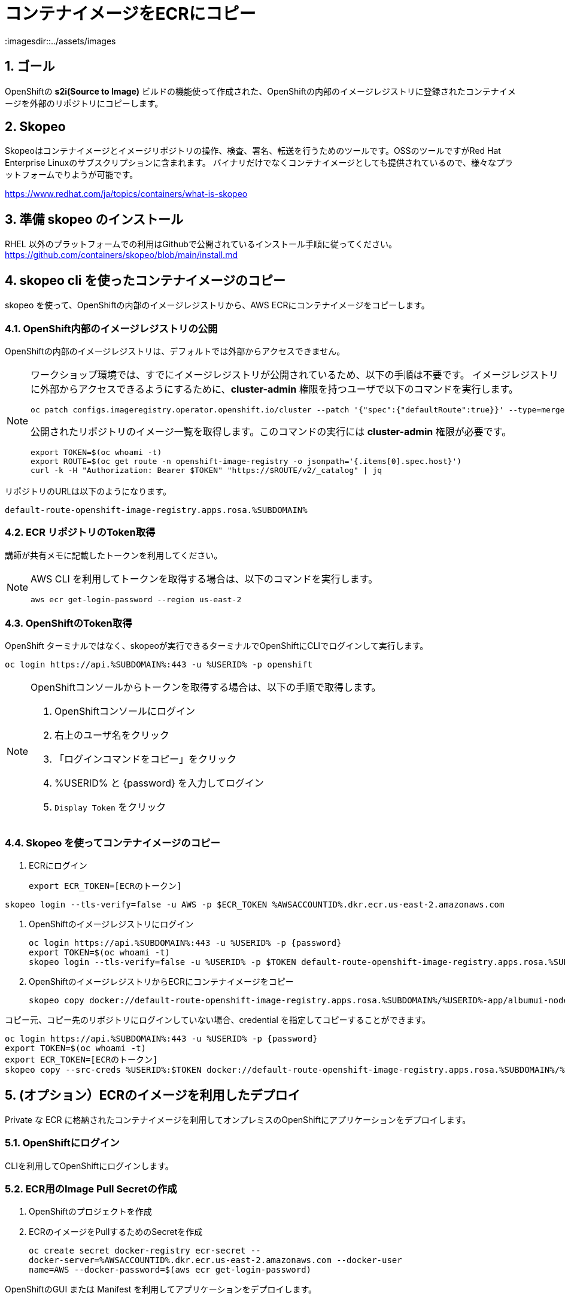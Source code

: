 = コンテナイメージをECRにコピー
:imagesdir::../assets/images
:sectnums:
:sectnumlevels: 4


== ゴール

OpenShiftの *s2i(Source to Image)* ビルドの機能使って作成された、OpenShiftの内部のイメージレジストリに登録されたコンテナイメージを外部のリポジトリにコピーします。

== Skopeo

Skopeoはコンテナイメージとイメージリポジトリの操作、検査、署名、転送を行うためのツールです。OSSのツールですがRed Hat Enterprise Linuxのサブスクリプションに含まれます。
バイナリだけでなくコンテナイメージとしても提供されているので、様々なプラットフォームでりようが可能です。

https://www.redhat.com/ja/topics/containers/what-is-skopeo


== 準備 skopeo のインストール

RHEL 以外のプラットフォームでの利用はGithubで公開されているインストール手順に従ってください。
https://github.com/containers/skopeo/blob/main/install.md



== skopeo cli を使ったコンテナイメージのコピー

skopeo を使って、OpenShiftの内部のイメージレジストリから、AWS ECRにコンテナイメージをコピーします。

=== OpenShift内部のイメージレジストリの公開

OpenShiftの内部のイメージレジストリは、デフォルトでは外部からアクセスできません。

[NOTE]
====
ワークショップ環境では、すでにイメージレジストリが公開されているため、以下の手順は不要です。
イメージレジストリに外部からアクセスできるようにするために、*cluster-admin* 権限を持つユーザで以下のコマンドを実行します。

[.console-input]
[source,bash]
----
oc patch configs.imageregistry.operator.openshift.io/cluster --patch '{"spec":{"defaultRoute":true}}' --type=merge
----

公開されたリポジトリのイメージ一覧を取得します。このコマンドの実行には *cluster-admin* 権限が必要です。

[.console-input]
[source,bash]
----
export TOKEN=$(oc whoami -t)
export ROUTE=$(oc get route -n openshift-image-registry -o jsonpath='{.items[0].spec.host}')
curl -k -H "Authorization: Bearer $TOKEN" "https://$ROUTE/v2/_catalog" | jq 
----
====

リポジトリのURLは以下のようになります。
----
default-route-openshift-image-registry.apps.rosa.%SUBDOMAIN%
----


=== ECR リポジトリのToken取得

講師が共有メモに記載したトークンを利用してください。

[NOTE]
====
AWS CLI を利用してトークンを取得する場合は、以下のコマンドを実行します。

[.console-input]
[source,bash]
----
aws ecr get-login-password --region us-east-2
----
====

=== OpenShiftのToken取得

OpenShift ターミナルではなく、skopeoが実行できるターミナルでOpenShiftにCLIでログインして実行します。

[.console-input]
[source,bash]
----
oc login https://api.%SUBDOMAIN%:443 -u %USERID% -p openshift
----

[NOTE]
====
OpenShiftコンソールからトークンを取得する場合は、以下の手順で取得します。

. OpenShiftコンソールにログイン
. 右上のユーザ名をクリック
. 「ログインコマンドをコピー」をクリック
. %USERID% と {password} を入力してログイン
. `Display Token` をクリック
====

=== Skopeo を使ってコンテナイメージのコピー

. ECRにログイン
+
[.console-input]
[source,bash]
----
export ECR_TOKEN=[ECRのトークン]
----
[.console-input]
[source,bash]
----
skopeo login --tls-verify=false -u AWS -p $ECR_TOKEN %AWSACCOUNTID%.dkr.ecr.us-east-2.amazonaws.com
----

. OpenShiftのイメージレジストリにログイン
+
[.console-input]
[source,bash]
----
oc login https://api.%SUBDOMAIN%:443 -u %USERID% -p {password}
export TOKEN=$(oc whoami -t)
skopeo login --tls-verify=false -u %USERID% -p $TOKEN default-route-openshift-image-registry.apps.rosa.%SUBDOMAIN%
----
+
. OpenShiftのイメージレジストリからECRにコンテナイメージをコピー
+
[.console-input]
[source,bash]
----
skopeo copy docker://default-route-openshift-image-registry.apps.rosa.%SUBDOMAIN%/%USERID%-app/albumui-nodejs docker://%AWSACCOUNTID%.dkr.ecr.us-east-2.amazonaws.com/%USERID%/albumui:latest
----

// ##########
// skopeo login --tls-verify=false -u AWS -p `aws ecr get-login-password --region us-east-2` 654654224671.dkr.ecr.us-east-2.amazonaws.com

// skopeo copy docker://default-route-openshift-image-registry.apps.rosa.rosa-lcghp.zs4d.p3.openshiftapps.com:443/user03-app/album-api:latest docker://654654224671.dkr.ecr.us-east-2.amazonaws.com/album/albumui:latest

// ##########

コピー元、コピー先のリポジトリにログインしていない場合、credential を指定してコピーすることができます。

[.console-input]
[source,bash]
----
oc login https://api.%SUBDOMAIN%:443 -u %USERID% -p {password}
export TOKEN=$(oc whoami -t)
export ECR_TOKEN=[ECRのトークン]
skopeo copy --src-creds %USERID%:$TOKEN docker://default-route-openshift-image-registry.apps.rosa.%SUBDOMAIN%/%USERID%-app/albumui --dest-creds AWS:$ECR_TOKEN docker://%AWSACCOUNTID%.dkr.ecr.us-east-2.amazonaws.com/album/albumui:latest
----


== (オプション）ECRのイメージを利用したデプロイ

Private な ECR に格納されたコンテナイメージを利用してオンプレミスのOpenShiftにアプリケーションをデプロイします。

=== OpenShiftにログイン

CLIを利用してOpenShiftにログインします。


=== ECR用のImage Pull Secretの作成

. OpenShiftのプロジェクトを作成
. ECRのイメージをPullするためのSecretを作成
+
[.console-input]
[source,bash]
----
oc create secret docker-registry ecr-secret --
docker-server=%AWSACCOUNTID%.dkr.ecr.us-east-2.amazonaws.com --docker-user
name=AWS --docker-password=$(aws ecr get-login-password)
----


OpenShiftのGUI または Manifest を利用してアプリケーションをデプロイします。

=== アプリケーションをデプロイ (GUIの利用)

. 左上のパースペクティブで「開発者」モードを選択
. 左のメニューで「+追加」をクリック
. 右のメニューで「コンテナイメージ」をクリック
. 外部のイメージレジストリからのイメージ名でECRのURIを入力
+
`%AWSACCOUNTID%.dkr.ecr.us-east-2.amazonaws.com/album/albumui:latest`
+
. 画面下部の「作成」ボタンをクリック

=== アプリケーションのデプロイ(Manifestの利用)

. Deploymentのマニフェストファイルを作成して適用
+
[.console-input]
[source,bash]
----
oc create deployment albumui --image=%AWSACCOUNTID%.dkr.ecr.us-east-2.amazonaws.com/album/albumui:latest --dry-run=client -o yaml > deployment-albumui.yaml

oc apply -f deployment-albumui.yaml
----
+
. Serviceのマニフェストを作成して適用
+
[.console-input]
[source,bash]
----
oc create service clusterip albumui --tcp=8080 --dry-run=client -o yaml > service-albumui.yaml

oc apply -f service-albumui.yaml
----
+
. Routeのマニフェストを作成して適用
+
[.console-input]
[source,bash]
----
oc create route edge albumui --service=albumui --port 8080 --dry-run=client -o yaml > route-albumui.yaml
oc apply -f route-albumui.yaml
----
